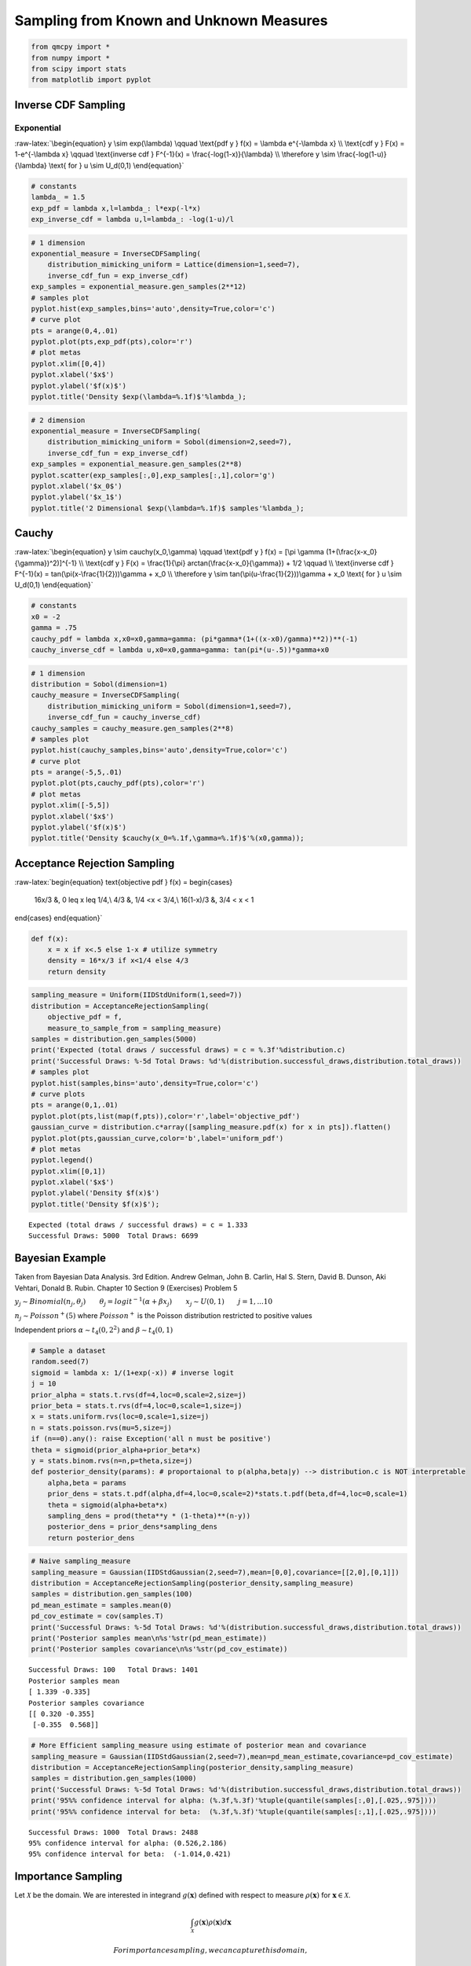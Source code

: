 Sampling from Known and Unknown Measures
========================================

.. code:: ipython3

    from qmcpy import *
    from numpy import *
    from scipy import stats
    from matplotlib import pyplot

Inverse CDF Sampling
--------------------

Exponential
~~~~~~~~~~~

:raw-latex:`\begin{equation}
y \sim exp(\lambda) \qquad \text{pdf y } f(x) = \lambda e^{-\lambda x} \\
\text{cdf y } F(x) = 1-e^{-\lambda x} \qquad \text{inverse cdf } F^{-1}(x) = \frac{-log(1-x)}{\lambda} \\
\therefore y \sim \frac{-log(1-u)}{\lambda} \text{ for } u \sim U_d(0,1)
\end{equation}`

.. code:: ipython3

    # constants
    lambda_ = 1.5
    exp_pdf = lambda x,l=lambda_: l*exp(-l*x)
    exp_inverse_cdf = lambda u,l=lambda_: -log(1-u)/l

.. code:: ipython3

    # 1 dimension
    exponential_measure = InverseCDFSampling(
        distribution_mimicking_uniform = Lattice(dimension=1,seed=7),
        inverse_cdf_fun = exp_inverse_cdf)
    exp_samples = exponential_measure.gen_samples(2**12)
    # samples plot
    pyplot.hist(exp_samples,bins='auto',density=True,color='c')
    # curve plot
    pts = arange(0,4,.01)
    pyplot.plot(pts,exp_pdf(pts),color='r')
    # plot metas
    pyplot.xlim([0,4])
    pyplot.xlabel('$x$')
    pyplot.ylabel('$f(x)$')
    pyplot.title('Density $exp(\lambda=%.1f)$'%lambda_);



.. image:: sampling_measures_files/sampling_measures_5_0.png


.. code:: ipython3

    # 2 dimension
    exponential_measure = InverseCDFSampling(
        distribution_mimicking_uniform = Sobol(dimension=2,seed=7),
        inverse_cdf_fun = exp_inverse_cdf)
    exp_samples = exponential_measure.gen_samples(2**8)
    pyplot.scatter(exp_samples[:,0],exp_samples[:,1],color='g')
    pyplot.xlabel('$x_0$')
    pyplot.ylabel('$x_1$')
    pyplot.title('2 Dimensional $exp(\lambda=%.1f)$ samples'%lambda_);



.. image:: sampling_measures_files/sampling_measures_6_0.png


Cauchy
------

:raw-latex:`\begin{equation}
y \sim cauchy(x_0,\gamma) \qquad \text{pdf y } f(x) = [\pi \gamma (1+(\frac{x-x_0}{\gamma})^2)]^{-1} \\
\text{cdf y } F(x) = \frac{1}{\pi} arctan(\frac{x-x_0}{\gamma}) + 1/2 \qquad \\
\text{inverse cdf } F^{-1}(x) = tan(\pi(x-\frac{1}{2}))\gamma + x_0 \\
\therefore y \sim  tan(\pi(u-\frac{1}{2}))\gamma + x_0 \text{ for } u \sim U_d(0,1)
\end{equation}`

.. code:: ipython3

    # constants
    x0 = -2
    gamma = .75
    cauchy_pdf = lambda x,x0=x0,gamma=gamma: (pi*gamma*(1+((x-x0)/gamma)**2))**(-1)
    cauchy_inverse_cdf = lambda u,x0=x0,gamma=gamma: tan(pi*(u-.5))*gamma+x0

.. code:: ipython3

    # 1 dimension
    distribution = Sobol(dimension=1)
    cauchy_measure = InverseCDFSampling(
        distribution_mimicking_uniform = Sobol(dimension=1,seed=7),
        inverse_cdf_fun = cauchy_inverse_cdf)
    cauchy_samples = cauchy_measure.gen_samples(2**8)
    # samples plot
    pyplot.hist(cauchy_samples,bins='auto',density=True,color='c')
    # curve plot
    pts = arange(-5,5,.01)
    pyplot.plot(pts,cauchy_pdf(pts),color='r')
    # plot metas
    pyplot.xlim([-5,5])
    pyplot.xlabel('$x$')
    pyplot.ylabel('$f(x)$')
    pyplot.title('Density $cauchy(x_0=%.1f,\gamma=%.1f)$'%(x0,gamma));



.. image:: sampling_measures_files/sampling_measures_9_0.png


Acceptance Rejection Sampling
-----------------------------

:raw-latex:`\begin{equation}
\text{objective pdf } f(x) = \begin{cases}
        16x/3 &, 0 \leq x \leq 1/4,\\
        4/3 &, 1/4 <x < 3/4,\\
        16(1-x)/3 &, 3/4 < x < 1
\end{cases}
\end{equation}`

.. code:: ipython3

    def f(x):
        x = x if x<.5 else 1-x # utilize symmetry 
        density = 16*x/3 if x<1/4 else 4/3
        return density

.. code:: ipython3

    sampling_measure = Uniform(IIDStdUniform(1,seed=7))
    distribution = AcceptanceRejectionSampling(
        objective_pdf = f,
        measure_to_sample_from = sampling_measure)
    samples = distribution.gen_samples(5000)
    print('Expected (total draws / successful draws) = c = %.3f'%distribution.c)
    print('Successful Draws: %-5d Total Draws: %d'%(distribution.successful_draws,distribution.total_draws))
    # samples plot
    pyplot.hist(samples,bins='auto',density=True,color='c')
    # curve plots
    pts = arange(0,1,.01)
    pyplot.plot(pts,list(map(f,pts)),color='r',label='objective_pdf')
    gaussian_curve = distribution.c*array([sampling_measure.pdf(x) for x in pts]).flatten()
    pyplot.plot(pts,gaussian_curve,color='b',label='uniform_pdf')
    # plot metas
    pyplot.legend()
    pyplot.xlim([0,1])
    pyplot.xlabel('$x$')
    pyplot.ylabel('Density $f(x)$')
    pyplot.title('Density $f(x)$');


.. parsed-literal::

    Expected (total draws / successful draws) = c = 1.333
    Successful Draws: 5000  Total Draws: 6699



.. image:: sampling_measures_files/sampling_measures_13_1.png


Bayesian Example
----------------

Taken from Bayesian Data Analysis. 3rd Edition. Andrew Gelman, John B.
Carlin, Hal S. Stern, David B. Dunson, Aki Vehtari, Donald B. Rubin.
Chapter 10 Section 9 (Exercises) Problem 5

:math:`y_j \sim Binomial(n_j,\theta_j) \qquad \theta_j = {logit}^{-1}(\alpha+\beta x_j) \qquad x_j \sim U(0,1) \qquad j=1,...10`

:math:`n_j \sim Poisson^{+}(5)` where :math:`Poisson^{+}` is the Poisson
distribution restricted to positive values

Independent priors :math:`\alpha \sim t_4(0,2^2)` and
:math:`\beta \sim t_4(0,1)`

.. code:: ipython3

    # Sample a dataset
    random.seed(7)
    sigmoid = lambda x: 1/(1+exp(-x)) # inverse logit
    j = 10
    prior_alpha = stats.t.rvs(df=4,loc=0,scale=2,size=j)
    prior_beta = stats.t.rvs(df=4,loc=0,scale=1,size=j)
    x = stats.uniform.rvs(loc=0,scale=1,size=j)
    n = stats.poisson.rvs(mu=5,size=j)
    if (n==0).any(): raise Exception('all n must be positive')
    theta = sigmoid(prior_alpha+prior_beta*x)
    y = stats.binom.rvs(n=n,p=theta,size=j)
    def posterior_density(params): # proportaional to p(alpha,beta|y) --> distribution.c is NOT interpretable
        alpha,beta = params
        prior_dens = stats.t.pdf(alpha,df=4,loc=0,scale=2)*stats.t.pdf(beta,df=4,loc=0,scale=1)
        theta = sigmoid(alpha+beta*x)
        sampling_dens = prod(theta**y * (1-theta)**(n-y))
        posterior_dens = prior_dens*sampling_dens
        return posterior_dens

.. code:: ipython3

    # Naive sampling_measure
    sampling_measure = Gaussian(IIDStdGaussian(2,seed=7),mean=[0,0],covariance=[[2,0],[0,1]])
    distribution = AcceptanceRejectionSampling(posterior_density,sampling_measure)
    samples = distribution.gen_samples(100)
    pd_mean_estimate = samples.mean(0)
    pd_cov_estimate = cov(samples.T)
    print('Successful Draws: %-5d Total Draws: %d'%(distribution.successful_draws,distribution.total_draws))
    print('Posterior samples mean\n%s'%str(pd_mean_estimate))
    print('Posterior samples covariance\n%s'%str(pd_cov_estimate))


.. parsed-literal::

    Successful Draws: 100   Total Draws: 1401
    Posterior samples mean
    [ 1.339 -0.335]
    Posterior samples covariance
    [[ 0.320 -0.355]
     [-0.355  0.568]]


.. code:: ipython3

    # More Efficient sampling_measure using estimate of posterior mean and covariance
    sampling_measure = Gaussian(IIDStdGaussian(2,seed=7),mean=pd_mean_estimate,covariance=pd_cov_estimate)
    distribution = AcceptanceRejectionSampling(posterior_density,sampling_measure)
    samples = distribution.gen_samples(1000)
    print('Successful Draws: %-5d Total Draws: %d'%(distribution.successful_draws,distribution.total_draws))
    print('95%% confidence interval for alpha: (%.3f,%.3f)'%tuple(quantile(samples[:,0],[.025,.975])))
    print('95%% confidence interval for beta:  (%.3f,%.3f)'%tuple(quantile(samples[:,1],[.025,.975])))


.. parsed-literal::

    Successful Draws: 1000  Total Draws: 2488
    95% confidence interval for alpha: (0.526,2.186)
    95% confidence interval for beta:  (-1.014,0.421)


Importance Sampling
-------------------

Let :math:`\mathcal{X}` be the domain. We are interested in integrand
:math:`g(\mathbf{x})` defined with respect to measure
:math:`\rho(\mathbf{x})` for :math:`\mathbf{x} \in \mathcal{X}`.

.. math:: \int_{\mathcal{X}} g(\mathbf{x}) \rho(\mathbf{x})d\mathbf{x}

 For importance sampling, we can capture this domain,
:math:`\mathcal{X}`, in a unit box, :math:`\beta=[a,b]^d`, such that

:raw-latex:`\begin{equation}
\forall \mathbf{x} \in \mathcal{X}: \mathbf{x} \in \beta \\
\tilde{g}(\mathbf{x}) = \begin{cases} g(\mathbf{x}), & \mathbf{x} \in \mathcal{X} \\ 0, & \text{otherwise} \end{cases} \qquad \text{for } \mathbf{x} \in \beta \\
\tilde{\rho}(\mathbf{x}) = \begin{cases} \rho(\mathbf{x}), & \mathbf{x} \in \mathcal{X} \\ 0, & \text{otherwise} \end{cases} \qquad \text{for } \mathbf{x} \in \beta \\
\therefore \int_{\mathcal{X}} g(\mathbf{x}) \rho(\mathbf{x})dx = \int_{\beta} \tilde{g}(\mathbf{x}) \tilde{\rho}(\mathbf{x}) d\mathbf{x}
\end{equation}`

Quarter Circle Example
~~~~~~~~~~~~~~~~~~~~~~

Let the domain be the quarter unit circle in the first quadrant
:math:`\mathcal{X} = \{\mathbf{x} : \mathbf{x}_1^2+\mathbf{x}_2^2 < 1, \mathbf{x}_1>0, \mathbf{x}_2>0\}`,
the integrand :math:`g(\mathbf{x}) = \mathbf{x}_1+\mathbf{x}_2`, and our
measure :math:`\rho(x) = 4/\pi`. Therefore we choose
:math:`\beta = [0,1]^2` and solve

:raw-latex:`\begin{equation}
    \int_{\mathcal{X}} g(\mathbf{x}) \rho(\mathbf{x})dx = \int_0^1 \int_0^1 \tilde{g}(\mathbf{x}) \tilde{\rho}(\mathbf{x}) d\mathbf{x}_1d\mathbf{x}_2 = \frac{8}{3\pi}
\end{equation}`

.. code:: ipython3

    true_value = 8/(3*pi)
    abs_tol = .001
    def quarter_circle_uniform_pdf(x):
        x1,x2 = x
        if sqrt(x1**2+x2**2)<1 and x1>=0 and x2>=0:
            return 4/pi # 1/(pi*(1**2)/4)
        else:
            return 0. # outside of quarter circle

.. code:: ipython3

    measure = ImportanceSampling(
        objective_pdf = quarter_circle_uniform_pdf,
        measure_to_sample_from = Uniform(Lattice(dimension=2,seed=9)))
    integrand = QuickConstruct(measure, lambda x: x.sum(1))
    solution,data = CubLattice_g(integrand,abs_tol=abs_tol).integrate()
    print(data)
    within_tol = abs(solution-true_value)<abs_tol
    print('Within tolerance of true value %.3f: %s'%(true_value,within_tol))


.. parsed-literal::

    Solution: 0.8479         
    QuickConstruct (Integrand Object)
    Lattice (DiscreteDistribution Object)
    	dimension       2
    	scramble        1
    	seed            9
    	backend         gail
    	mimics          StdUniform
    ImportanceSampling (TrueMeasure Object)
    	distrib_name    Lattice
    CubLattice_g (StoppingCriterion Object)
    	abs_tol         0.0010
    	rel_tol         0
    	n_init          1024
    	n_max           34359738368
    CubatureData (AccumulateData Object)
    	n_total         8192
    	solution        0.8479
    	r_lag           4
    	time_integrate  0.1548
    
    Within tolerance of true value 0.849: True


